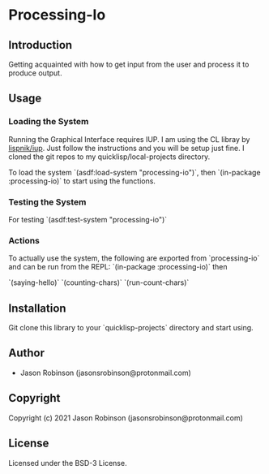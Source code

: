 * Processing-Io  

** Introduction
   
   Getting acquainted with how to get input from the user and process it to produce output.

** Usage
*** Loading the System
Running the Graphical Interface requires IUP. I am using the CL libray by [[https://github.com/lispnik/iup/][lispnik/iup]].
Just follow the instructions and you will be setup just fine. I cloned the git repos to
my quicklisp/local-projects directory.

To load the system `(asdf:load-system "processing-io")`, then `(in-package :processing-io)`
to start using the functions.

*** Testing the System
For testing `(asdf:test-system "processing-io")`

*** Actions
To actually use the system, the following are exported from `processing-io` and can be run from
the REPL:
`(in-package :processing-io)`
then

`(saying-hello)`
`(counting-chars)`
`(run-count-chars)`

** Installation
   Git clone this library to your `quicklisp\local-projects` directory and start using.

** Author

+ Jason Robinson (jasonsrobinson@protonmail.com)

** Copyright

Copyright (c) 2021 Jason Robinson (jasonsrobinson@protonmail.com)

** License

Licensed under the BSD-3 License.
